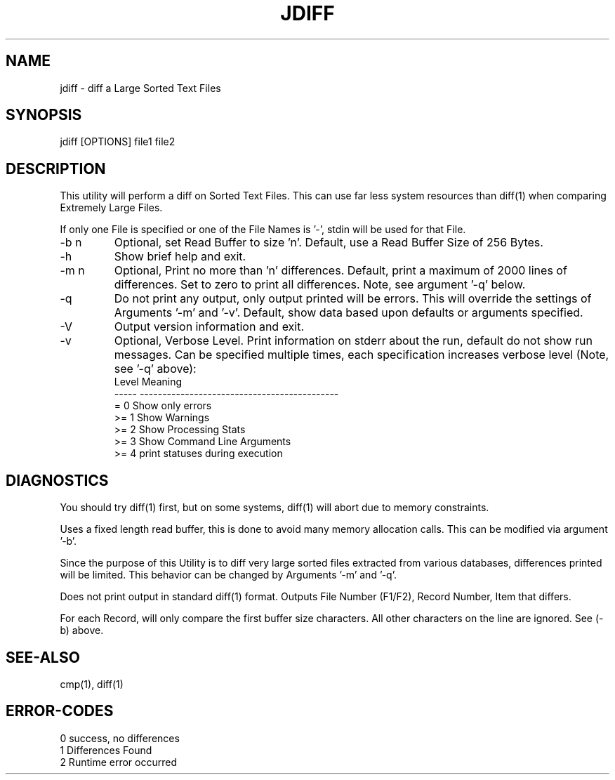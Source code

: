 .\"
.\" Copyright (c) 2004 ... 2022 2023
.\"     John McCue <jmccue@jmcunx.com>
.\"
.\" Permission to use, copy, modify, and distribute this software for any
.\" purpose with or without fee is hereby granted, provided that the above
.\" copyright notice and this permission notice appear in all copies.
.\"
.\" THE SOFTWARE IS PROVIDED "AS IS" AND THE AUTHOR DISCLAIMS ALL WARRANTIES
.\" WITH REGARD TO THIS SOFTWARE INCLUDING ALL IMPLIED WARRANTIES OF
.\" MERCHANTABILITY AND FITNESS. IN NO EVENT SHALL THE AUTHOR BE LIABLE FOR
.\" ANY SPECIAL, DIRECT, INDIRECT, OR CONSEQUENTIAL DAMAGES OR ANY DAMAGES
.\" WHATSOEVER RESULTING FROM LOSS OF USE, DATA OR PROFITS, WHETHER IN AN
.\" ACTION OF CONTRACT, NEGLIGENCE OR OTHER TORTIOUS ACTION, ARISING OUT OF
.\" OR IN CONNECTION WITH THE USE OR PERFORMANCE OF THIS SOFTWARE.
.\"
.TH JDIFF 1 "2022-04-11" "JMC" "User Commands"
.SH NAME
jdiff - diff a Large Sorted Text Files
.SH SYNOPSIS
jdiff [OPTIONS] file1 file2
.SH DESCRIPTION
This utility will perform a diff on Sorted
Text Files.
This can use far less system resources than diff(1)
when comparing Extremely Large Files.
.PP
If only one File is specified or one of the File Names is '-',
stdin will be used for that File.
.TP
-b n
Optional, set Read Buffer to size 'n'.
Default, use a Read Buffer Size of 256 Bytes.
.TP
-h
Show brief help and exit.
.TP
-m n
Optional, Print no more than 'n' differences.
Default, print a maximum of 2000 lines of differences.
Set to zero to print all differences.
Note, see argument '-q' below.
.TP
-q
Do not print any output, only output printed will
be errors.
This will override the settings of Arguments '-m' and '-v'.
Default, show data based upon defaults or arguments
specified.
.TP
-V
Output version information and exit.
.TP
-v
Optional, Verbose Level.
Print information on stderr about the run,
default do not show run messages.
Can be specified multiple times,
each specification increases verbose level (Note, see '-q' above):
.nf
    Level  Meaning
    -----  --------------------------------------------
    = 0    Show only errors
    >= 1   Show Warnings
    >= 2   Show Processing Stats
    >= 3   Show Command Line Arguments
    >= 4   print statuses during execution
.fi
.SH DIAGNOSTICS
You should try diff(1) first, but on some
systems, diff(1) will abort due to memory constraints.
.PP
Uses a fixed length read buffer, this is done to avoid
many memory allocation calls.
This can be modified via argument '-b'.
.PP
Since the purpose of this Utility
is to diff very large sorted files extracted
from various databases,
differences printed will be limited.
This behavior can be changed by Arguments '-m' and '-q'.
.PP
Does not print output in standard diff(1) format.
Outputs File Number (F1/F2), Record Number, Item that differs.
.PP
For each Record, will only compare the first buffer size
characters.
All other characters on the line are ignored.
See (-b) above.
.SH SEE-ALSO
cmp(1),
diff(1)
.SH ERROR-CODES
.nf
0 success, no differences
1 Differences Found
2 Runtime error occurred
.fi
